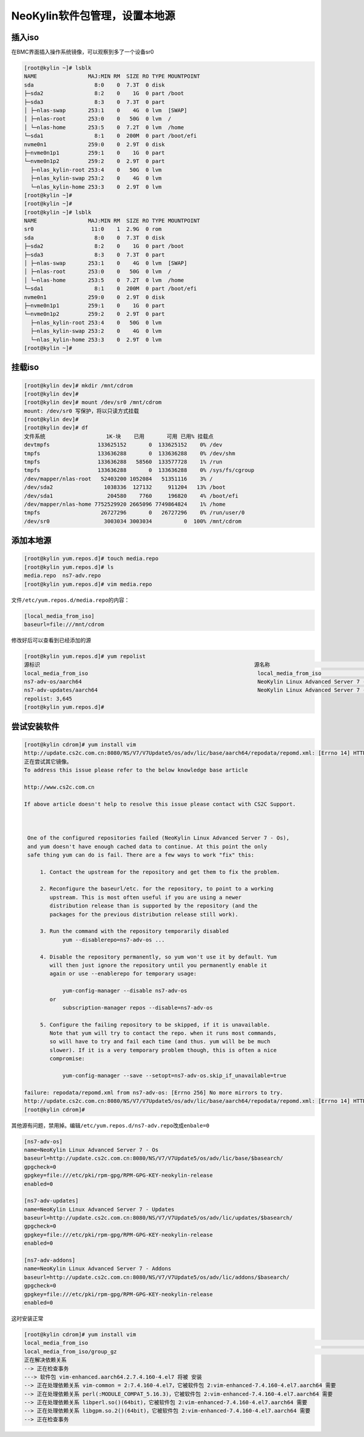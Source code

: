 NeoKylin软件包管理，设置本地源
===============================

插入iso
-------

在BMC界面插入操作系统镜像，可以观察到多了一个设备sr0

.. code:: shell-session

   [root@kylin ~]# lsblk
   NAME                MAJ:MIN RM  SIZE RO TYPE MOUNTPOINT
   sda                   8:0    0  7.3T  0 disk
   ├─sda2                8:2    0    1G  0 part /boot
   ├─sda3                8:3    0  7.3T  0 part
   │ ├─nlas-swap       253:1    0    4G  0 lvm  [SWAP]
   │ ├─nlas-root       253:0    0   50G  0 lvm  /
   │ └─nlas-home       253:5    0  7.2T  0 lvm  /home
   └─sda1                8:1    0  200M  0 part /boot/efi
   nvme0n1             259:0    0  2.9T  0 disk
   ├─nvme0n1p1         259:1    0    1G  0 part
   └─nvme0n1p2         259:2    0  2.9T  0 part
     ├─nlas_kylin-root 253:4    0   50G  0 lvm
     ├─nlas_kylin-swap 253:2    0    4G  0 lvm
     └─nlas_kylin-home 253:3    0  2.9T  0 lvm
   [root@kylin ~]#
   [root@kylin ~]#
   [root@kylin ~]# lsblk
   NAME                MAJ:MIN RM  SIZE RO TYPE MOUNTPOINT
   sr0                  11:0    1  2.9G  0 rom
   sda                   8:0    0  7.3T  0 disk
   ├─sda2                8:2    0    1G  0 part /boot
   ├─sda3                8:3    0  7.3T  0 part
   │ ├─nlas-swap       253:1    0    4G  0 lvm  [SWAP]
   │ ├─nlas-root       253:0    0   50G  0 lvm  /
   │ └─nlas-home       253:5    0  7.2T  0 lvm  /home
   └─sda1                8:1    0  200M  0 part /boot/efi
   nvme0n1             259:0    0  2.9T  0 disk
   ├─nvme0n1p1         259:1    0    1G  0 part
   └─nvme0n1p2         259:2    0  2.9T  0 part
     ├─nlas_kylin-root 253:4    0   50G  0 lvm
     ├─nlas_kylin-swap 253:2    0    4G  0 lvm
     └─nlas_kylin-home 253:3    0  2.9T  0 lvm
   [root@kylin ~]# 

挂载iso
-------

.. code:: shell-session

   [root@kylin dev]# mkdir /mnt/cdrom
   [root@kylin dev]#
   [root@kylin dev]# mount /dev/sr0 /mnt/cdrom
   mount: /dev/sr0 写保护，将以只读方式挂载
   [root@kylin dev]#
   [root@kylin dev]# df
   文件系统                   1K-块    已用       可用 已用% 挂载点
   devtmpfs               133625152       0  133625152    0% /dev
   tmpfs                  133636288       0  133636288    0% /dev/shm
   tmpfs                  133636288   58560  133577728    1% /run
   tmpfs                  133636288       0  133636288    0% /sys/fs/cgroup
   /dev/mapper/nlas-root   52403200 1052084   51351116    3% /
   /dev/sda2                1038336  127132     911204   13% /boot
   /dev/sda1                 204580    7760     196820    4% /boot/efi
   /dev/mapper/nlas-home 7752529920 2665096 7749864824    1% /home
   tmpfs                   26727296       0   26727296    0% /run/user/0
   /dev/sr0                 3003034 3003034          0  100% /mnt/cdrom

添加本地源
----------

.. code:: shell-session

   [root@kylin yum.repos.d]# touch media.repo
   [root@kylin yum.repos.d]# ls
   media.repo  ns7-adv.repo
   [root@kylin yum.repos.d]# vim media.repo

文件\ ``/etc/yum.repos.d/media.repo``\ 的内容：

.. code::

   [local_media_from_iso]
   baseurl=file:///mnt/cdrom

修改好后可以查看到已经添加的源

.. code:: shell-session

   [root@kylin yum.repos.d]# yum repolist
   源标识                                                                   源名称                                                                                       状态
   local_media_from_iso                                                     local_media_from_iso                                                                         3,645
   ns7-adv-os/aarch64                                                       NeoKylin Linux Advanced Server 7 - Os                                                            0
   ns7-adv-updates/aarch64                                                  NeoKylin Linux Advanced Server 7 - Updates                                                       0
   repolist: 3,645
   [root@kylin yum.repos.d]#

尝试安装软件
------------

.. code:: shell-session

   [root@kylin cdrom]# yum install vim
   http://update.cs2c.com.cn:8080/NS/V7/V7Update5/os/adv/lic/base/aarch64/repodata/repomd.xml: [Errno 14] HTTP Error 404 - Not Found
   正在尝试其它镜像。
   To address this issue please refer to the below knowledge base article

   http://www.cs2c.com.cn

   If above article doesn't help to resolve this issue please contact with CS2C Support.



    One of the configured repositories failed (NeoKylin Linux Advanced Server 7 - Os),
    and yum doesn't have enough cached data to continue. At this point the only
    safe thing yum can do is fail. There are a few ways to work "fix" this:

        1. Contact the upstream for the repository and get them to fix the problem.

        2. Reconfigure the baseurl/etc. for the repository, to point to a working
           upstream. This is most often useful if you are using a newer
           distribution release than is supported by the repository (and the
           packages for the previous distribution release still work).

        3. Run the command with the repository temporarily disabled
               yum --disablerepo=ns7-adv-os ...

        4. Disable the repository permanently, so yum won't use it by default. Yum
           will then just ignore the repository until you permanently enable it
           again or use --enablerepo for temporary usage:

               yum-config-manager --disable ns7-adv-os
           or
               subscription-manager repos --disable=ns7-adv-os

        5. Configure the failing repository to be skipped, if it is unavailable.
           Note that yum will try to contact the repo. when it runs most commands,
           so will have to try and fail each time (and thus. yum will be be much
           slower). If it is a very temporary problem though, this is often a nice
           compromise:

               yum-config-manager --save --setopt=ns7-adv-os.skip_if_unavailable=true

   failure: repodata/repomd.xml from ns7-adv-os: [Errno 256] No more mirrors to try.
   http://update.cs2c.com.cn:8080/NS/V7/V7Update5/os/adv/lic/base/aarch64/repodata/repomd.xml: [Errno 14] HTTP Error 404 - Not Found
   [root@kylin cdrom]# 

其他源有问题，禁用掉。编辑\ ``/etc/yum.repos.d/ns7-adv.repo``\ 改成\ ``enbale=0``

.. code::

   [ns7-adv-os]
   name=NeoKylin Linux Advanced Server 7 - Os
   baseurl=http://update.cs2c.com.cn:8080/NS/V7/V7Update5/os/adv/lic/base/$basearch/
   gpgcheck=0
   gpgkey=file:///etc/pki/rpm-gpg/RPM-GPG-KEY-neokylin-release
   enabled=0

   [ns7-adv-updates]
   name=NeoKylin Linux Advanced Server 7 - Updates
   baseurl=http://update.cs2c.com.cn:8080/NS/V7/V7Update5/os/adv/lic/updates/$basearch/
   gpgcheck=0
   gpgkey=file:///etc/pki/rpm-gpg/RPM-GPG-KEY-neokylin-release
   enabled=0

   [ns7-adv-addons]
   name=NeoKylin Linux Advanced Server 7 - Addons
   baseurl=http://update.cs2c.com.cn:8080/NS/V7/V7Update5/os/adv/lic/addons/$basearch/
   gpgcheck=0
   gpgkey=file:///etc/pki/rpm-gpg/RPM-GPG-KEY-neokylin-release
   enabled=0

这时安装正常

.. code:: shell-session

   [root@kylin cdrom]# yum install vim
   local_media_from_iso                                                                                                                                | 3.7 kB  00:00:00
   local_media_from_iso/group_gz                                                                                                                       | 136 kB  00:00:00
   正在解决依赖关系
   --> 正在检查事务
   ---> 软件包 vim-enhanced.aarch64.2.7.4.160-4.el7 将被 安装
   --> 正在处理依赖关系 vim-common = 2:7.4.160-4.el7，它被软件包 2:vim-enhanced-7.4.160-4.el7.aarch64 需要
   --> 正在处理依赖关系 perl(:MODULE_COMPAT_5.16.3)，它被软件包 2:vim-enhanced-7.4.160-4.el7.aarch64 需要
   --> 正在处理依赖关系 libperl.so()(64bit)，它被软件包 2:vim-enhanced-7.4.160-4.el7.aarch64 需要
   --> 正在处理依赖关系 libgpm.so.2()(64bit)，它被软件包 2:vim-enhanced-7.4.160-4.el7.aarch64 需要
   --> 正在检查事务
